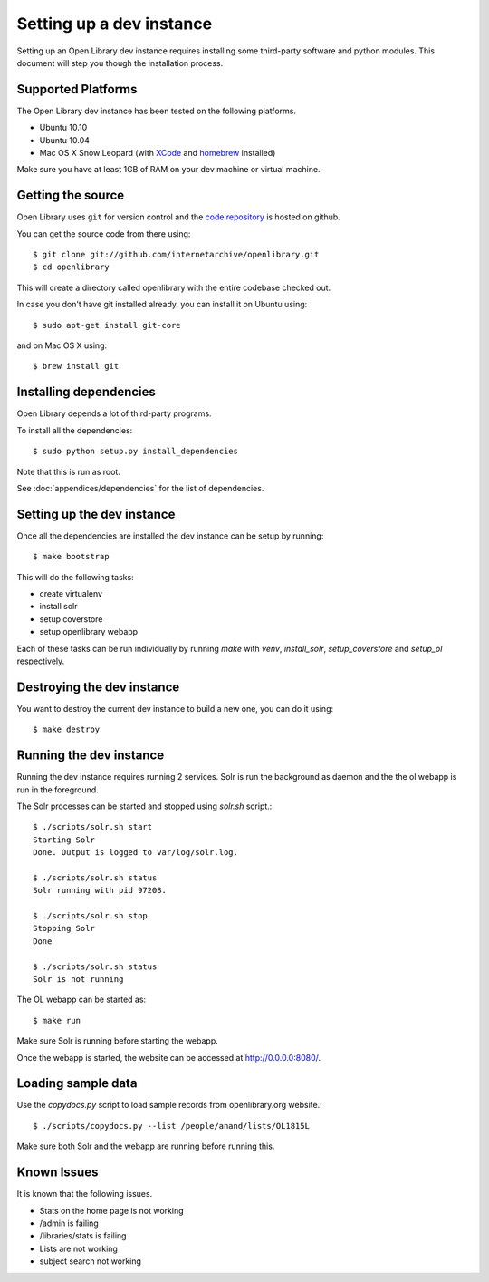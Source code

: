 .. _bootstrap:

Setting up a dev instance
=========================

Setting up an Open Library dev instance requires installing some third-party 
software and python modules. This document will step you though the 
installation process.

Supported Platforms
-------------------

The Open Library dev instance has been tested on the following platforms.

* Ubuntu 10.10
* Ubuntu 10.04
* Mac OS X Snow Leopard (with `XCode`_ and `homebrew`_ installed)

Make sure you have at least 1GB of RAM on your dev machine or virtual machine.

.. _XCode: http://developer.apple.com/technologies/xcode.html
.. _homebrew: http://mxcl.github.com/homebrew/

Getting the source
------------------

Open Library uses ``git`` for version control and the `code repository`_ is
hosted on github.

.. _code repository: https://github.com/internetarchive/openlibrary

You can get the source code from there using::

   $ git clone git://github.com/internetarchive/openlibrary.git
   $ cd openlibrary

This will create a directory called openlibrary with the entire
codebase checked out.

In case you don't have git installed already, you can install it on Ubuntu using::

    $ sudo apt-get install git-core
    
and on Mac OS X using::

    $ brew install git

Installing dependencies
-----------------------

Open Library depends a lot of third-party programs.

To install all the dependencies::

    $ sudo python setup.py install_dependencies

Note that this is run as root.

See :doc:`appendices/dependencies` for the list of dependencies.

Setting up the dev instance
---------------------------

Once all the dependencies are installed the dev instance can be setup by running::

	$ make bootstrap
	
This will do the following tasks:

* create virtualenv
* install solr
* setup coverstore
* setup openlibrary webapp

Each of these tasks can be run individually by running `make` with `venv`, `install_solr`, `setup_coverstore` and `setup_ol` respectively.

Destroying the dev instance
---------------------------

You want to destroy the current dev instance to build a new one, you can do it using::

	$ make destroy
	
Running the dev instance
------------------------

Running the dev instance requires running 2 services. Solr is run the background as daemon and the the ol webapp is run in the foreground.

The Solr processes can be started and stopped using `solr.sh` script.::

	$ ./scripts/solr.sh start
	Starting Solr
	Done. Output is logged to var/log/solr.log.
	
	$ ./scripts/solr.sh status
	Solr running with pid 97208.

	$ ./scripts/solr.sh stop
	Stopping Solr
	Done
	
	$ ./scripts/solr.sh status
	Solr is not running
	
The OL webapp can be started as::

	$ make run
	
Make sure Solr is running before starting the webapp.
	
Once the webapp is started, the website can be accessed at http://0.0.0.0:8080/.

Loading sample data
-------------------

Use the `copydocs.py` script to load sample records from openlibrary.org website.::

	$ ./scripts/copydocs.py --list /people/anand/lists/OL1815L

Make sure both Solr and the webapp are running before running this.

Known Issues
------------

It is known that the following issues.

* Stats on the home page is not working
* /admin is failing
* /libraries/stats is failing
* Lists are not working
* subject search not working